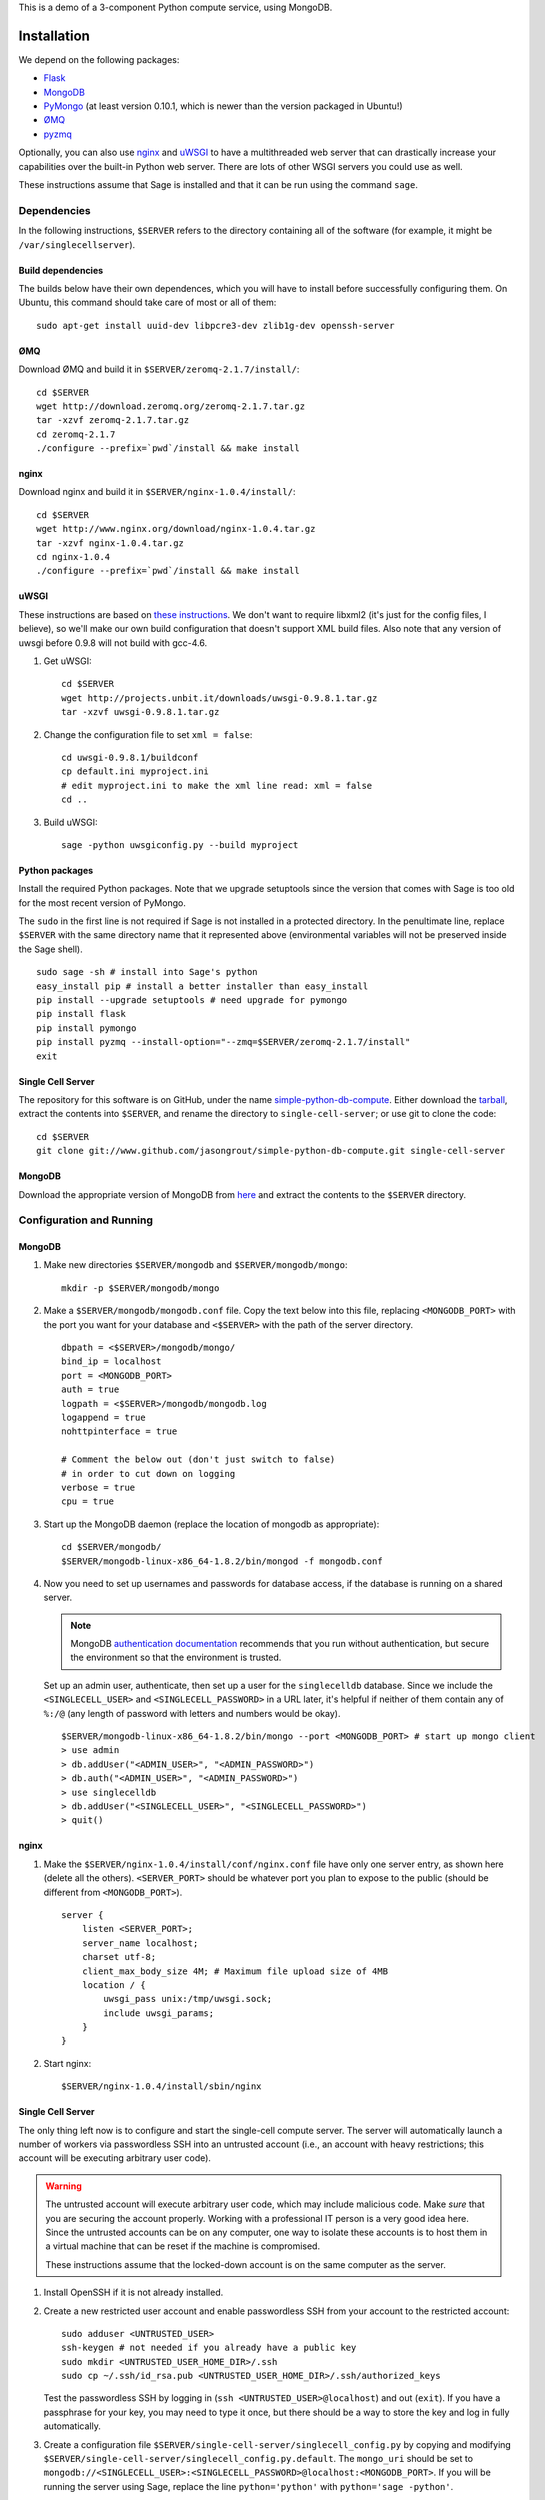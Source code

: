 .. highlight:: bash

This is a demo of a 3-component Python compute service,
using MongoDB.

Installation
============

We depend on the following packages:

* `Flask <http://flask.pocoo.org/>`_
* `MongoDB <http://www.mongodb.org/>`_
* `PyMongo <http://api.mongodb.org/python/current/>`_
  (at least version 0.10.1, which is newer than the version
  packaged in Ubuntu!)
* `ØMQ <http://www.zeromq.org/>`_
* `pyzmq <http://www.zeromq.org/bindings:python>`_

Optionally, you can also use `nginx <http://www.nginx.org/>`_
and `uWSGI <http://projects.unbit.it/uwsgi/>`_ to have a multithreaded
web server that can drastically increase your capabilities over the
built-in Python web server.  There are lots of other WSGI servers you
could use as well.

These instructions assume that Sage is installed and that it can
be run using the command ``sage``.

Dependencies
------------

In the following instructions, ``$SERVER`` refers to the directory
containing all of the software (for example, it might be
``/var/singlecellserver``).

Build dependencies
^^^^^^^^^^^^^^^^^^

The builds below have their own dependences, which you will have to
install before successfully configuring them. On Ubuntu, this command
should take care of most or all of them::

    sudo apt-get install uuid-dev libpcre3-dev zlib1g-dev openssh-server

ØMQ
^^^

Download ØMQ and build it in ``$SERVER/zeromq-2.1.7/install/``::

    cd $SERVER
    wget http://download.zeromq.org/zeromq-2.1.7.tar.gz
    tar -xzvf zeromq-2.1.7.tar.gz
    cd zeromq-2.1.7
    ./configure --prefix=`pwd`/install && make install

nginx
^^^^^

Download nginx and build it in ``$SERVER/nginx-1.0.4/install/``::

    cd $SERVER
    wget http://www.nginx.org/download/nginx-1.0.4.tar.gz
    tar -xzvf nginx-1.0.4.tar.gz
    cd nginx-1.0.4
    ./configure --prefix=`pwd`/install && make install

uWSGI
^^^^^

These instructions are based on `these instructions
<http://webapp.org.ua/dev/compiling-uwsgi-from-sources/>`_.  We don't
want to require libxml2 (it's just for the config files, I believe),
so we'll make our own build configuration that doesn't support XML build
files.  Also note that any version of uwsgi before 0.9.8 will not build
with gcc-4.6.

#. Get uWSGI::

    cd $SERVER
    wget http://projects.unbit.it/downloads/uwsgi-0.9.8.1.tar.gz
    tar -xzvf uwsgi-0.9.8.1.tar.gz

#. Change the configuration file to set ``xml = false``::

    cd uwsgi-0.9.8.1/buildconf
    cp default.ini myproject.ini
    # edit myproject.ini to make the xml line read: xml = false
    cd ..

#. Build uWSGI::

    sage -python uwsgiconfig.py --build myproject

Python packages
^^^^^^^^^^^^^^^

Install the required Python packages. Note that we upgrade setuptools
since the version that comes with Sage is too old for the most recent
version of PyMongo.

The ``sudo`` in the first line is not required if Sage is not installed
in a protected directory. In the penultimate line, replace ``$SERVER``
with the same directory name that it represented above (environmental
variables will not be preserved inside the Sage shell). ::

    sudo sage -sh # install into Sage's python
    easy_install pip # install a better installer than easy_install
    pip install --upgrade setuptools # need upgrade for pymongo
    pip install flask
    pip install pymongo
    pip install pyzmq --install-option="--zmq=$SERVER/zeromq-2.1.7/install"
    exit


Single Cell Server
^^^^^^^^^^^^^^^^^^

The repository for this software is on GitHub, under the name
`simple-python-db-compute
<https://www.github.com/jasongrout/simple-python-db-compute>`_.
Either download the `tarball
<https://www.github.com/jasongrout/simple-python-db-compute/tarball/master>`_,
extract the contents into ``$SERVER``, and rename the directory to
``single-cell-server``; or use git to clone
the code::

    cd $SERVER
    git clone git://www.github.com/jasongrout/simple-python-db-compute.git single-cell-server

MongoDB
^^^^^^^

Download the appropriate version of MongoDB from
`here <http://www.mongodb.org/downloads>`_ and extract the
contents to the ``$SERVER`` directory.

Configuration and Running
-------------------------

MongoDB
^^^^^^^

#. Make new directories ``$SERVER/mongodb`` and
   ``$SERVER/mongodb/mongo``::

    mkdir -p $SERVER/mongodb/mongo

#. Make a ``$SERVER/mongodb/mongodb.conf`` file. Copy the text
   below into this file, replacing ``<MONGODB_PORT>`` with the port
   you want for your database and ``<$SERVER>`` with the path of
   the server directory. ::

    dbpath = <$SERVER>/mongodb/mongo/
    bind_ip = localhost
    port = <MONGODB_PORT>
    auth = true
    logpath = <$SERVER>/mongodb/mongodb.log
    logappend = true
    nohttpinterface = true

    # Comment the below out (don't just switch to false)
    # in order to cut down on logging
    verbose = true
    cpu = true

#. Start up the MongoDB daemon (replace the location of mongodb as
   appropriate)::

    cd $SERVER/mongodb/
    $SERVER/mongodb-linux-x86_64-1.8.2/bin/mongod -f mongodb.conf

#. Now you need to set up usernames and passwords for database access,
   if the database is running on a shared server.

   .. note::

     MongoDB `authentication documentation
     <http://www.mongodb.org/display/DOCS/Security+and+Authentication>`_
     recommends that you run without authentication, but secure the
     environment so that the environment is trusted.

   Set up an admin user, authenticate, then set up a user for the
   ``singlecelldb`` database.  Since we include the
   ``<SINGLECELL_USER>`` and ``<SINGLECELL_PASSWORD>`` in a URL later,
   it's helpful if neither of them contain any of ``%:/@`` (any
   length of password with letters and numbers would be okay).  ::

      $SERVER/mongodb-linux-x86_64-1.8.2/bin/mongo --port <MONGODB_PORT> # start up mongo client
      > use admin
      > db.addUser("<ADMIN_USER>", "<ADMIN_PASSWORD>")
      > db.auth("<ADMIN_USER>", "<ADMIN_PASSWORD>")
      > use singlecelldb
      > db.addUser("<SINGLECELL_USER>", "<SINGLECELL_PASSWORD>")
      > quit()

nginx
^^^^^

#. Make the ``$SERVER/nginx-1.0.4/install/conf/nginx.conf`` file have
   only one server entry, as shown here (delete all the others).
   ``<SERVER_PORT>`` should be whatever port you plan to expose to
   the public (should be different from ``<MONGODB_PORT>``). ::

    server {
        listen <SERVER_PORT>;
        server_name localhost;
        charset utf-8;
        client_max_body_size 4M; # Maximum file upload size of 4MB
        location / {
            uwsgi_pass unix:/tmp/uwsgi.sock;
            include uwsgi_params;
        }
    }


#. Start nginx::

    $SERVER/nginx-1.0.4/install/sbin/nginx

Single Cell Server
^^^^^^^^^^^^^^^^^^

The only thing left now is to configure and start the single-cell
compute server.  The server will automatically launch a number
of workers via passwordless SSH into an untrusted account (i.e., an
account with heavy restrictions; this account will be executing
arbitrary user code).

.. warning::

    The untrusted account will execute arbitrary user code, which may
    include malicious code.  Make *sure* that you are securing the
    account properly.  Working with a professional IT person is a very
    good idea here.  Since the untrusted accounts can be on any
    computer, one way to isolate these accounts is to host them in a
    virtual machine that can be reset if the machine is compromised.

    These instructions assume that the locked-down account is on the
    same computer as the server.

1. Install OpenSSH if it is not already installed.

2. Create a new restricted user account and enable passwordless SSH
   from your account to the restricted account::

     sudo adduser <UNTRUSTED_USER>
     ssh-keygen # not needed if you already have a public key
     sudo mkdir <UNTRUSTED_USER_HOME_DIR>/.ssh
     sudo cp ~/.ssh/id_rsa.pub <UNTRUSTED_USER_HOME_DIR>/.ssh/authorized_keys

   Test the passwordless SSH by logging in
   (``ssh <UNTRUSTED_USER>@localhost``) and out (``exit``).
   If you have a passphrase for your key, you may need to type it
   once, but there should be a way to store the key and log in
   fully automatically.

3. Create a configuration file
   ``$SERVER/single-cell-server/singlecell_config.py`` by copying and
   modifying
   ``$SERVER/single-cell-server/singlecell_config.py.default``.  The
   ``mongo_uri`` should be set to
   ``mongodb://<SINGLECELL_USER>:<SINGLECELL_PASSWORD>@localhost:<MONGODB_PORT>``.
   If you will be running the server using Sage, replace the line
   ``python='python'`` with ``python='sage -python'``.

  .. warning:: Make the ``singlecell_config.py`` file *only* readable by
      the trusted account, not by the untrusted account, since it
      contains the password to the database::

          chmod 600 singlecell_config.py

4. Start uWSGI. The ``-p 50`` means that uWSGI will  launch 50 workers
   to handle incoming requests.  Adjust this to suit your needs. ::

       sage -sh
       cd $SERVER/single-cell-server
       ../uwsgi-0.9.8.1/uwsgi -s /tmp/uwsgi.sock -w web_server:app -p 50 -M

5. Start up the trusted server. Replace ``<UNTRUSTED_USER>@localhost``
   below with the SSH address for the untrusted account. Adjust the
   number of workers (``-w``) to meet your needs. Add the argument
   ``-q`` to minimize the number of log messages. ::

       cd $SERVER/single-cell-server/
       sage -python trusted_db.py -w 50 --untrusted-account untrusted@localhost

   When you want to shut down the server, just press Ctrl-C. This should
   automatically clean up the worker processes.

6. Go to ``http://localhost:<SERVER_PORT>`` to use the single-cell server.


License
=======

See the file "LICENSE.txt" for terms & conditions for usage and a
DISCLAIMER OF ALL WARRANTIES.

